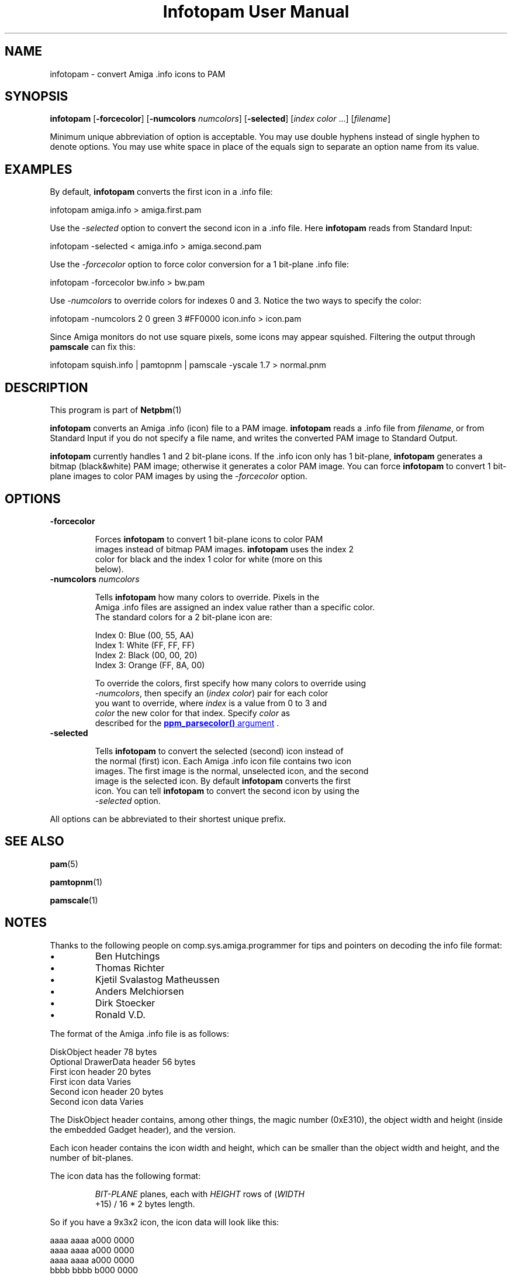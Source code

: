 \
.\" This man page was generated by the Netpbm tool 'makeman' from HTML source.
.\" Do not hand-hack it!  If you have bug fixes or improvements, please find
.\" the corresponding HTML page on the Netpbm website, generate a patch
.\" against that, and send it to the Netpbm maintainer.
.TH "Infotopam User Manual" 0 "07 April 2004" "netpbm documentation"
.PP

.PP


.SH NAME
.PP
infotopam - convert Amiga .info icons to PAM

.UN synopsis
.SH SYNOPSIS
.PP
\fBinfotopam\fP
[\fB-forcecolor\fP]
[\fB-numcolors\fP \fInumcolors\fP]
[\fB-selected\fP]
[\fIindex color\fP ...]
[\fIfilename\fP]

.PP
Minimum unique abbreviation of option is acceptable.  You may use double
hyphens instead of single hyphen to denote options.  You may use white space in
place of the equals sign to separate an option name from its value.

.UN examples
.SH EXAMPLES
.PP
By default, \fBinfotopam\fP converts the first icon in a .info file:

.nf
    infotopam amiga.info > amiga.first.pam
.fi
.PP
Use the \fI-selected\fP option to convert the second icon in a .info
file.  Here \fBinfotopam\fP reads from Standard Input:

.nf
    infotopam -selected < amiga.info > amiga.second.pam
.fi
.PP
Use the \fI-forcecolor\fP option to force color conversion for a 1
bit-plane .info file:

.nf
    infotopam -forcecolor bw.info > bw.pam
.fi
.PP
Use \fI-numcolors\fP to override colors for indexes 0 and 3.  Notice the
two ways to specify the color:

.nf
    infotopam -numcolors 2 0 green 3 #FF0000 icon.info > icon.pam
.fi
.PP
Since Amiga monitors do not use square pixels, some icons may appear
squished.  Filtering the output through \fBpamscale\fP can fix this:

.nf
     infotopam squish.info | pamtopnm | pamscale -yscale 1.7 > normal.pnm
.fi

.UN description
.SH DESCRIPTION
.PP
This program is part of
.BR Netpbm (1)
.
.PP
\fBinfotopam\fP converts an Amiga .info (icon) file to a PAM image.
\fBinfotopam\fP reads a .info file from \fIfilename\fP, or from Standard
Input if you do not specify a file name, and writes the converted PAM image to
Standard Output.
.PP
\fBinfotopam\fP currently handles 1 and 2 bit-plane icons.  If the .info
icon only has 1 bit-plane, \fBinfotopam\fP generates a bitmap
(black&white) PAM image; otherwise it generates a color PAM image.  You
can force \fBinfotopam\fP to convert 1 bit-plane images to color PAM images by
using the \fI-forcecolor\fP option.

.UN options
.SH OPTIONS


.TP
\fB-forcecolor\fP

  
.sp
Forces \fBinfotopam\fP to convert 1 bit-plane icons to color PAM
  images instead of bitmap PAM images.  \fBinfotopam\fP uses the index 2
  color for black and the index 1 color for white (more on this
  below).

.TP
\fB-numcolors\fP \fInumcolors\fP

  
.sp
Tells \fBinfotopam\fP how many colors to override.  Pixels in the
  Amiga .info files are assigned an index value rather than a specific color.
  The standard colors for a 2 bit-plane icon are:

.nf
    Index 0:  Blue   (00, 55, AA)
    Index 1:  White  (FF, FF, FF)
    Index 2:  Black  (00, 00, 20)
    Index 3:  Orange (FF, 8A, 00)
.fi
.sp
To override the colors, first specify how many colors to override using
  \fI-numcolors\fP, then specify an (\fIindex color\fP) pair for each color
  you want to override, where \fIindex\fP is a value from 0 to 3 and
  \fIcolor\fP the new color for that index.  Specify \fIcolor\fP as
  described for the 
.UR libppm.html#colorname
\fBppm_parsecolor()\fP   argument
.UE
\&.

.TP
\fB-selected\fP

  
Tells \fBinfotopam\fP to convert the selected (second) icon instead of
  the normal (first) icon.  Each Amiga .info icon file contains two icon
  images.  The first image is the normal, unselected icon, and the second
  image is the selected icon.  By default \fBinfotopam\fP converts the first
  icon.  You can tell \fBinfotopam\fP to convert the second icon by using the
  \fI-selected\fP option.


.PP
All options can be abbreviated to their shortest unique prefix.

.UN seealso
.SH SEE ALSO
.PP
.BR pam (5)

.BR pamtopnm (1)

.BR pamscale (1)



.UN notes
.SH NOTES
.PP
Thanks to the following people on comp.sys.amiga.programmer for tips
and pointers on decoding the info file format:


.IP \(bu
Ben Hutchings
.IP \(bu
Thomas Richter
.IP \(bu
Kjetil Svalastog Matheussen
.IP \(bu
Anders Melchiorsen
.IP \(bu
Dirk Stoecker
.IP \(bu
Ronald V.D.

.PP
The format of the Amiga .info file is as follows:

.nf
    DiskObject header            78 bytes
    Optional DrawerData header   56 bytes
    First icon header            20 bytes
    First icon data              Varies
    Second icon header           20 bytes
    Second icon data             Varies  
.fi
.PP
The DiskObject header contains, among other things, the magic number
(0xE310), the object width and height (inside the embedded Gadget header),
and the version.
.PP
Each icon header contains the icon width and height, which can be smaller
than the object width and height, and the number of bit-planes.
.PP
The icon data has the following format:

.RS
    
.PP
\fIBIT-PLANE\fP planes, each with \fIHEIGHT\fP rows of (\fIWIDTH\fP
    +15) / 16 * 2 bytes length.
.RE
.PP
So if you have a 9x3x2 icon, the icon data will look like this:

.nf
    aaaa aaaa a000 0000
    aaaa aaaa a000 0000
    aaaa aaaa a000 0000
    bbbb bbbb b000 0000
    bbbb bbbb b000 0000
    bbbb bbbb b000 0000
.fi
.PP
where \fIa\fP is a bit for the first bit-plane, \fIb\fP is a bit for the
second bit-plane, and \fI0\fP is padding.  Thanks again to Ben Hutchings for
his very helpful post!

.UN history
.SH HISTORY
.PP
\fBinfotopam\fP was new in Netpbm 10.22 (April 2004).

.UN limitations
.SH LIMITATIONS
.PP
\fBinfotopam\fP currently only handles 1 and 2 bit-plane icons.
.PP
There is no \fBpamtoinfo\fP command, since the .info files contain a lot
more than just icon data, and mapping the colors would be difficult.

.UN author
.SH AUTHOR
.PP
Copyright (C) 2000, 2004 by Richard Griswold.
